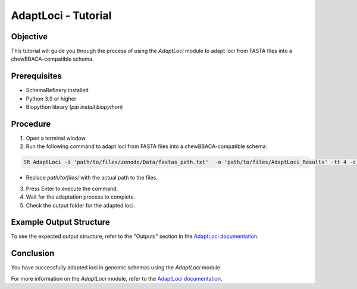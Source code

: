 AdaptLoci - Tutorial
====================

Objective
---------

This tutorial will guide you through the process of using the `AdaptLoci` module to adapt loci from FASTA files into a chewBBACA-compatible schema.

Prerequisites
-------------

- SchemaRefinery installed
- Python 3.9 or higher
- Biopython library (`pip install biopython`)

Procedure
---------

1. Open a terminal window.

2. Run the following command to adapt loci from FASTA files into a chewBBACA-compatible schema:

.. code-block:: bash

    SR AdaptLoci -i 'path/to/files/zenodo/Data/fastas_path.txt'  -o 'path/to/files/AdaptLoci_Results' -tt 4 -c 6

- Replace `path/to/files/` with the actual path to the files.

3. Press Enter to execute the command.

4. Wait for the adaptation process to complete.

5. Check the output folder for the adapted loci.

Example Output Structure
------------------------

To see the expected output structure, refer to the "Outputs" section in the `AdaptLoci documentation <https://schema-refinery.readthedocs.io/en/latest/SchemaRefinery/Modules/AdaptLoci.html>`_.

Conclusion
----------

You have successfully adapted loci in genomic schemas using the `AdaptLoci` module.

For more information on the `AdaptLoci` module, refer to the `AdaptLoci documentation <https://schema-refinery.readthedocs.io/en/latest/SchemaRefinery/Modules/AdaptLoci.html>`_.